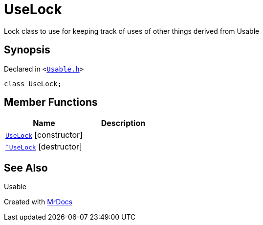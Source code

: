 [#UseLock]
= UseLock
:relfileprefix: 
:mrdocs:


Lock class to use for keeping track of uses of other things derived from Usable



== Synopsis

Declared in `&lt;https://github.com/PrismLauncher/PrismLauncher/blob/develop/launcher/Usable.h#L37[Usable&period;h]&gt;`

[source,cpp,subs="verbatim,replacements,macros,-callouts"]
----
class UseLock;
----

== Member Functions
[cols=2]
|===
| Name | Description 

| xref:UseLock/2constructor.adoc[`UseLock`]         [.small]#[constructor]#
| 

| xref:UseLock/2destructor.adoc[`&tilde;UseLock`] [.small]#[destructor]#
| 

|===



== See Also

Usable






[.small]#Created with https://www.mrdocs.com[MrDocs]#
